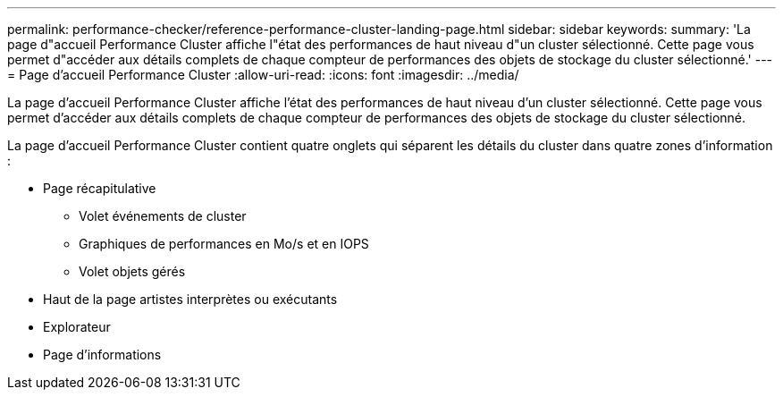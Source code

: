 ---
permalink: performance-checker/reference-performance-cluster-landing-page.html 
sidebar: sidebar 
keywords:  
summary: 'La page d"accueil Performance Cluster affiche l"état des performances de haut niveau d"un cluster sélectionné. Cette page vous permet d"accéder aux détails complets de chaque compteur de performances des objets de stockage du cluster sélectionné.' 
---
= Page d'accueil Performance Cluster
:allow-uri-read: 
:icons: font
:imagesdir: ../media/


[role="lead"]
La page d'accueil Performance Cluster affiche l'état des performances de haut niveau d'un cluster sélectionné. Cette page vous permet d'accéder aux détails complets de chaque compteur de performances des objets de stockage du cluster sélectionné.

La page d'accueil Performance Cluster contient quatre onglets qui séparent les détails du cluster dans quatre zones d'information :

* Page récapitulative
+
** Volet événements de cluster
** Graphiques de performances en Mo/s et en IOPS
** Volet objets gérés


* Haut de la page artistes interprètes ou exécutants
* Explorateur
* Page d'informations

